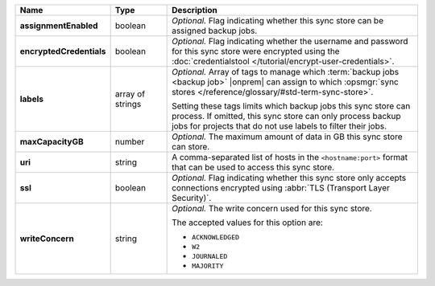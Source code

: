 .. list-table::
   :widths: 15 15 70
   :header-rows: 1
   :stub-columns: 1

   * - Name
     - Type
     - Description

   * - assignmentEnabled
     - boolean
     - *Optional.* Flag indicating whether this sync store can be 
       assigned backup jobs.
   
   * - encryptedCredentials
     - boolean
     - *Optional.* Flag indicating whether the username and password for 
       this sync store were encrypted using the
       :doc:`credentialstool </tutorial/encrypt-user-credentials>`.
   
   * - labels
     - array of strings
     - *Optional.* Array of tags to manage which 
       :term:`backup jobs <backup job>` |onprem| can assign to which 
       :opsmgr:`sync stores </reference/glossary/#std-term-sync-store>`. 

       Setting these tags limits which backup jobs this sync
       store can process. If omitted, this sync store can only
       process backup jobs for projects that do not use labels to filter
       their jobs.

   * - maxCapacityGB
     - number
     - *Optional.* The maximum amount of data in GB this sync store can 
       store.
   
   * - uri
     - string
     - A comma-separated list of hosts in the ``<hostname:port>``
       format that can be used to access this sync store.
   
   * - ssl
     - boolean
     - *Optional.* Flag indicating whether this sync store only accepts 
       connections encrypted using 
       :abbr:`TLS (Transport Layer Security)`.
   
   * - writeConcern
     - string
     - *Optional.* The write concern used for this sync store.

       The accepted values for this option are:
       
       - ``ACKNOWLEDGED``
       - ``W2``
       - ``JOURNALED``
       - ``MAJORITY``

       .. seealso::

          To learn about write acknowledgement levels in MongoDB, see 
          :manual:`Write Concern </reference/write-concern>`

